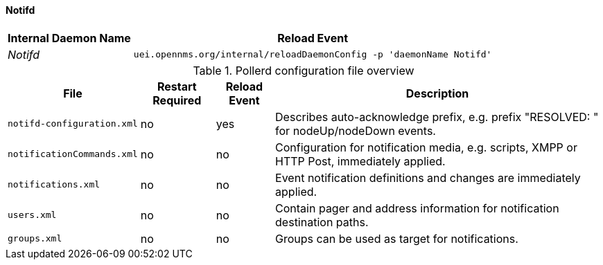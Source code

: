 
// Allow GitHub image rendering
:imagesdir: ../../../images

[[ga-opennms-operation-daemon-config-files-pollerd]]
==== Notifd

[options="header, autowidth"]
|===
| Internal Daemon Name | Reload Event
| _Notifd_            | `uei.opennms.org/internal/reloadDaemonConfig -p 'daemonName Notifd'`
|===

.Pollerd configuration file overview
[options="header, autowidth"]
|===
| File                       | Restart Required | Reload Event | Description
| `notifd-configuration.xml` | no               | yes          | Describes auto-acknowledge prefix, e.g. prefix "RESOLVED: " for nodeUp/nodeDown events.
| `notificationCommands.xml` | no               | no           | Configuration for notification media, e.g. scripts, XMPP or HTTP Post, immediately applied.
| `notifications.xml`        | no               | no           | Event notification definitions and changes are immediately applied.
| `users.xml`                | no               | no           | Contain pager and address information for notification destination paths.
| `groups.xml`               | no               | no           | Groups can be used as target for notifications.
|===
